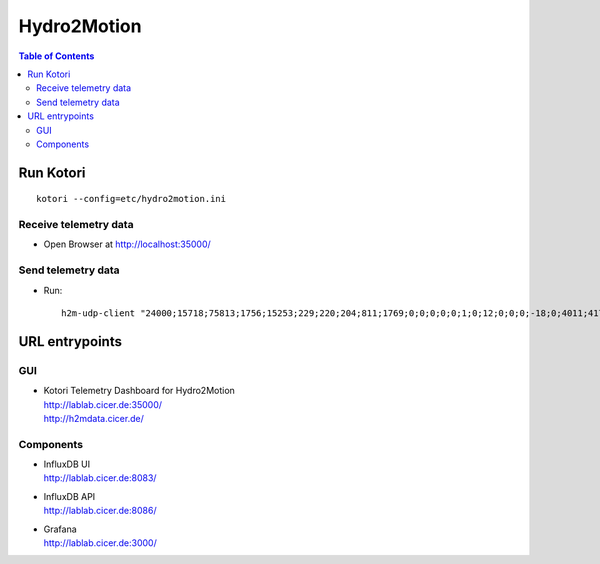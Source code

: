 ============
Hydro2Motion
============

.. contents:: Table of Contents
   :local:
   :depth: 2

Run Kotori
==========
::

    kotori --config=etc/hydro2motion.ini


Receive telemetry data
----------------------
- Open Browser at http://localhost:35000/


Send telemetry data
-------------------
- Run::

    h2m-udp-client "24000;15718;75813;1756;15253;229;220;204;811;1769;0;0;0;0;0;1;0;12;0;0;0;-18;0;4011;417633984;85402624;472851424;0;12242;43;42;0;0"


URL entrypoints
===============

GUI
---
- | Kotori Telemetry Dashboard for Hydro2Motion
  | http://lablab.cicer.de:35000/
  | http://h2mdata.cicer.de/

Components
----------
- | InfluxDB UI
  | http://lablab.cicer.de:8083/
- | InfluxDB API
  | http://lablab.cicer.de:8086/
- | Grafana
  | http://lablab.cicer.de:3000/
